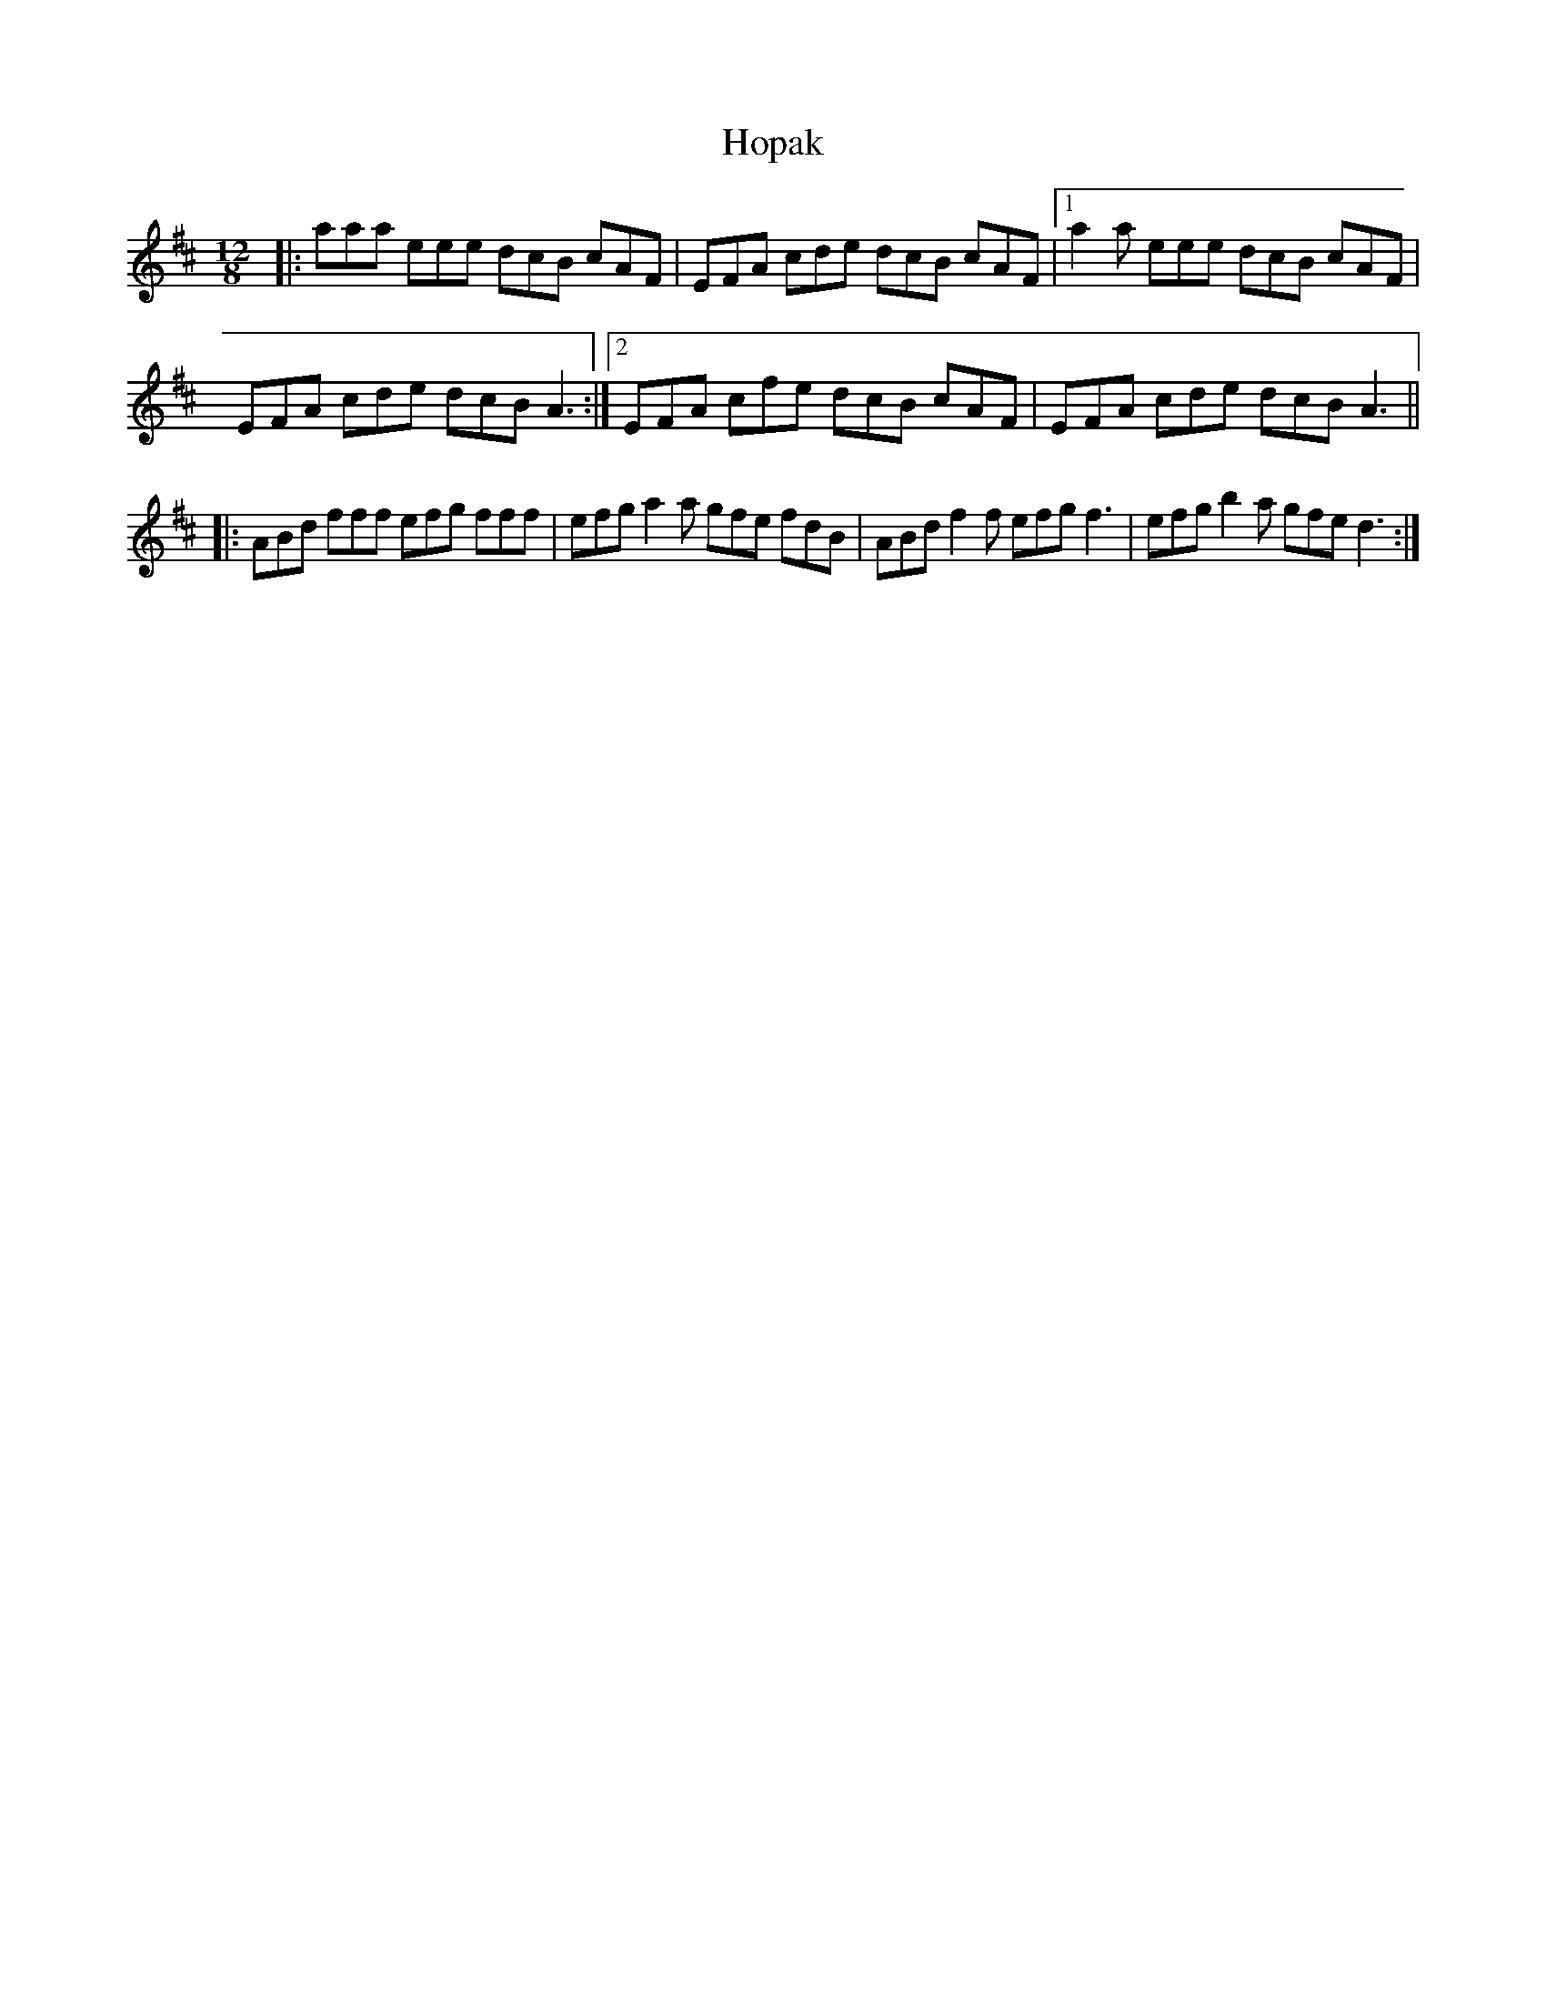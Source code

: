 X: 17825
T: Hopak
R: slide
M: 12/8
K: Dmajor
|:aaa eee dcB cAF|EFA cde dcB cAF|1 a2a eee dcB cAF|
EFA cde dcB A3:|2 EFA cfe dcB cAF|EFA cde dcB A3||
|:ABd fff efg fff|efg a2a gfe fdB|ABd f2f efg f3|efg b2a gfe d3:|

